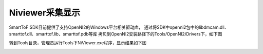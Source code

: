 Niviewer采集显示
===========================

SmartToF SDK目前提供了支持OpenNI2的Windows平台相关驱动库，
通过将SDK中openni2包中的libdmcam.dll、smarttof.dll、smarttof.lib、smarttof.pdb等库
拷贝到OpenNI2安装路径下的Tools/OpenNI2/Drivers下，如下图

.. image:: imageNi/win_N1.jpg

转到Tools目录，管理员运行Tools下NiViewer.exe程序，显示结果如下图

.. image:: imageNi/win_N2.jpg

.. image:: imageNi/win_N3.png
